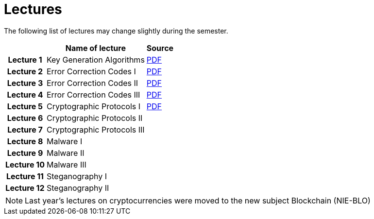 = Lectures
:imagesdir: ../lectures/files
:toc:

The following list of lectures may change slightly during the semester. 

[cols="h,2*" options="autowidth,header"]
|====
|
| Name of lecture
| Source


| Lecture 1
| Key Generation Algorithms
| link:{imagesdir}/nie_aib_pr1.pdf[PDF]


| Lecture 2
| Error Correction Codes I
| link:{imagesdir}/nie_aib_pr2.pdf[PDF]

| Lecture 3
| Error Correction Codes II
| link:{imagesdir}/nie_aib_pr3.pdf[PDF]

| Lecture 4
| Error Correction Codes III
| link:{imagesdir}/nie_aib_pr4.pdf[PDF]

| Lecture 5
| Cryptographic Protocols I 
| link:{imagesdir}/nie_aib_pr5.pdf[PDF]

| Lecture 6
| Cryptographic Protocols II
| 

| Lecture 7
| Cryptographic Protocols III
| 

| Lecture 8
| Malware I
| 

| Lecture 9
| Malware II
| 

| Lecture 10
| Malware III
| 

| Lecture 11
| Steganography I
| 

| Lecture 12
| Steganography II
| 
|====

NOTE: Last year's lectures on cryptocurrencies were moved to the new subject Blockchain (NIE-BLO) 

////
[cols="h,2*" options="autowidth,header"]
|====
|
| Téma
| Materiály


| Přednáška č. 1
| Algoritmy generování klíčů
| link:{imagesdir}/ni_aib_pr1.pdf[PDF]


| Přednáška č. 2
| Kryptografické metody zpracování chybových dat (biometrická data)
| link:{imagesdir}/ni_aib_pr2.pdf[PDF]

| Přednáška č. 3
| Kryptografické metody zpracování chybových dat (biometrická data) II
| link:{imagesdir}/ni_aib_pr3.pdf[PDF]

| Přednáška č. 4
| Kryptografické protokoly: identifikační schémata
| link:{imagesdir}/ni_aib_pr4.pdf[PDF]

| Přednáška č. 5
| Kryptografické protokoly: identifikační schémata - dokončení, management klíčů
| link:{imagesdir}/ni_aib_pr5.pdf[PDF]

| Přednáška č. 6
| Kryptografické protokoly: management klíčů - dokončení, sdílení tajemství
| link:{imagesdir}/ni_aib_pr6.pdf[PDF]

| Přednáška č. 7
| Kryptoměny: algoritmy založené na Proof of Work (Bitcoin)
| link:{imagesdir}/btc_handout.pdf[PDF], link:{imagesdir}/blackboard1.pdf[PDF]

| Přednáška č. 8
| Kryptoměny: algoritmy založené na Proof of Work (Bitcoin) II
| link:{imagesdir}/blackboard2.pdf[PDF]

| Přednáška č. 9
| Malware: základní typy malware a principy analýzy
| link:{imagesdir}/ni_aib_pr9.pdf[PDF]

| Přednáška č. 10
| Malware: detekční postupy založené na strojovém učení
| link:{imagesdir}/ni_aib_pr10.pdf[PDF]

| Přednáška č. 11
| Steganografie: metody vkládání záznamů
| link:{imagesdir}/ni_aib_pr11.pdf[PDF]

| Přednáška č. 12
| Steganografie: útoky na steganografické systémy
| link:{imagesdir}/ni_aib_pr12.pdf[PDF]
|====

////



